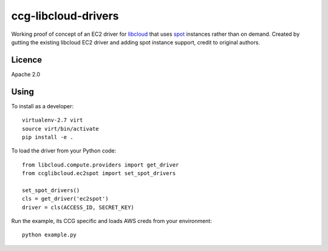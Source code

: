 ccg-libcloud-drivers
====================

Working proof of concept of an EC2 driver for libcloud_ that uses spot_ instances rather than on demand. Created by gutting the existing libcloud EC2 driver and adding spot instance support, credit to original authors.

Licence
-------

Apache 2.0

Using
-----

To install as a developer::

    virtualenv-2.7 virt
    source virt/bin/activate
    pip install -e .

To load the driver from your Python code::

    from libcloud.compute.providers import get_driver
    from ccglibcloud.ec2spot import set_spot_drivers

    set_spot_drivers()
    cls = get_driver('ec2spot')
    driver = cls(ACCESS_ID, SECRET_KEY)

Run the example, its CCG specific and loads AWS creds from your environment::

    python example.py

.. _libcloud: https://libcloud.apache.org/
.. _spot: http://docs.aws.amazon.com/AWSEC2/latest/APIReference/ApiReference-query-RequestSpotInstances.html
